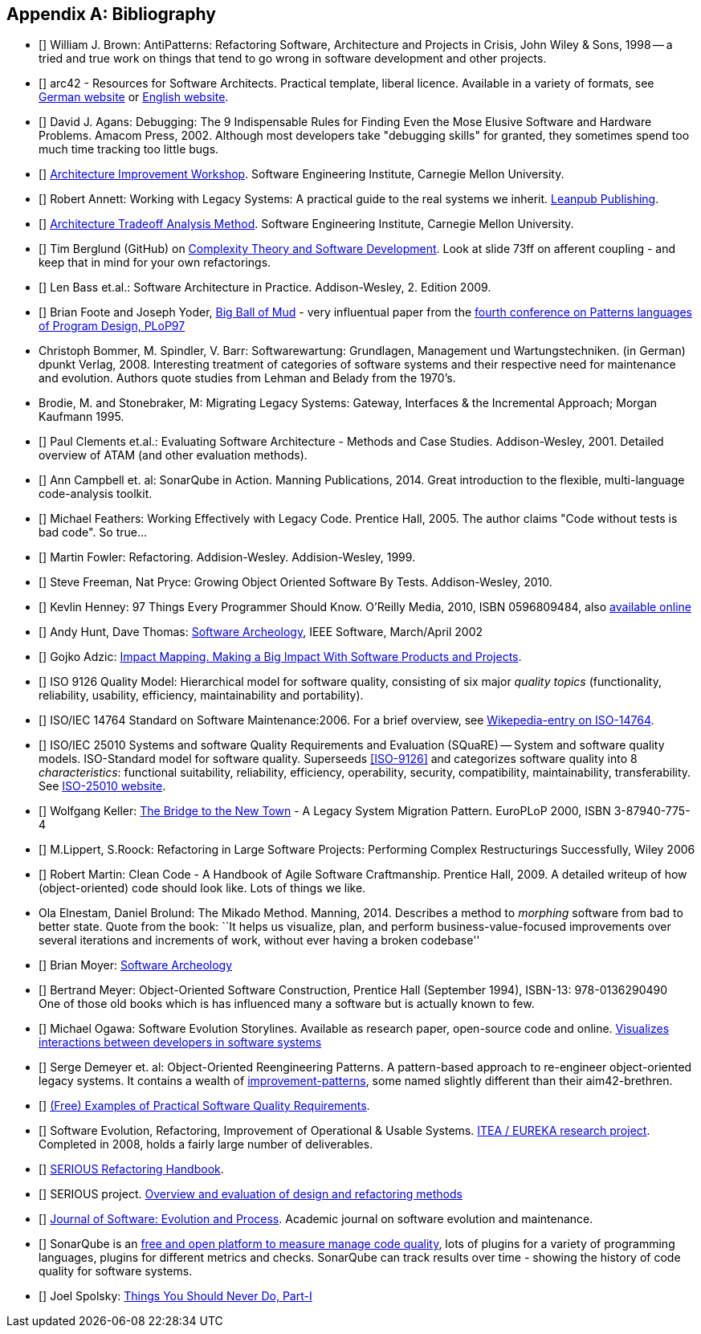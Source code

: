 :numbered!:

[[bibliography]]
[appendix]
== Bibliography

* [[[AntiPatterns]]] William J. Brown: AntiPatterns: Refactoring Software,
 Architecture and Projects in Crisis, John Wiley & Sons, 1998 -- a tried and
 true work on things that tend to go wrong in software development and other
 projects.

* [[[arc42]]] arc42 - Resources for Software Architects. Practical template, liberal licence.
Available in a variety of formats, see http://arc42.de[German website] or http://arc42.org[English website].

* [[[Agans-Debugging]]] David J. Agans: Debugging: The 9 Indispensable Rules for Finding Even the Mose 
Elusive Software and Hardware Problems. Amacom Press, 2002. Although most developers take "debugging skills" for granted,
they sometimes spend too much time tracking too little bugs. 

* [[[AIW]]] http://www.sei.cmu.edu/architecture/tools/evaluate/aiw.cfm[Architecture Improvement Workshop]. 
Software Engineering Institute, Carnegie Mellon University.

* [[[Annett-Legacy]]] Robert Annett: Working with Legacy Systems: A practical guide to the real systems we inherit.  http://leanpub.com/WorkingWithLegacySystems[Leanpub Publishing].

* [[[ATAM]]] http://www.sei.cmu.edu/architecture/tools/evaluate/atam.cfm[Architecture Tradeoff Analysis Method]. 
Software Engineering Institute, Carnegie Mellon University.

 
* [[[Berglung-AfferentCoupling]]] Tim Berglund (GitHub) on 
http://de.slideshare.net/jaxlondon2012/complexity-theory-and-software-development-tim-berglund[Complexity Theory and Software Development]. Look at slide 73ff on afferent coupling - and keep that in mind for your own refactorings.

* [[[Bass09]]] Len Bass et.al.: Software Architecture in Practice. Addison-Wesley, 2. Edition 2009.

* [[[Big-Ball-Of-Mud]]] Brian Foote and Joseph Yoder, http://laputan.org/mud/[Big Ball of Mud] - very influentual paper from the http://st-www.cs.uiuc.edu/~hanmer/PLoP-97/[fourth conference on Patterns languages of Program Design, PLoP97]

* [[Bommer-Wartung]] Christoph Bommer, M. Spindler, V. Barr: Softwarewartung: Grundlagen, Management und Wartungstechniken.
(in German) dpunkt Verlag, 2008. Interesting treatment of categories of software systems and their respective need for maintenance and evolution. Authors quote studies from Lehman and Belady from the 1970's.


* [[Brodie-Stonebraker]] Brodie, M. and Stonebraker, M: Migrating Legacy Systems: Gateway, Interfaces & the Incremental Approach; Morgan Kaufmann 1995.

* [[[Clements-ATAM]]] Paul Clements et.al.: Evaluating Software Architecture - Methods and Case Studies. 
Addison-Wesley, 2001. Detailed overview of ATAM (and other evaluation methods).


* [[[Campbell14]]] Ann Campbell et. al: SonarQube in Action. Manning Publications, 2014. Great introduction to 
the flexible, multi-language code-analysis toolkit. 

* [[[Feathers]]] Michael Feathers: Working Effectively with Legacy Code. Prentice Hall, 2005. The author claims "Code without tests is bad code". So true...


* [[[Fowler-Refactoring]]] Martin Fowler: Refactoring. Addision-Wesley. Addision-Wesley, 1999.


* [[[Freemann]]] Steve Freeman, Nat Pryce: Growing Object Oriented Software By Tests. Addison-Wesley, 2010.

* [[[Henney]]] Kevlin Henney: 97 Things Every Programmer Should Know. O'Reilly Media, 2010, ISBN 0596809484, also http://programmer.97things.oreilly.com/wiki/index.php/97_Things_Every_Programmer_Should_Know[available online]
  
* [[[Hunt-Archeology]]] Andy Hunt, Dave Thomas: http://media.pragprog.com/articles/mar_02_archeology.pdf[Software Archeology], IEEE Software, March/April 2002

* [[[Impact-Mapping]]] Gojko Adzic: http://impactmapping.org[Impact Mapping. Making a Big Impact With Software Products and Projects].

* [[[ISO-9126]]] ISO 9126 Quality Model: Hierarchical model for software quality, consisting of six major _quality topics_ (functionality, reliability, usability, efficiency, maintainability and portability).
 
* [[[ISO-14764]]] ISO/IEC 14764 Standard on Software Maintenance:2006. For a brief overview, see http://en.wikipedia.org/wiki/Software_maintenance[Wikepedia-entry on ISO-14764].

* [[[ISO-25010]]] ISO/IEC 25010 Systems and software Quality Requirements and Evaluation (SQuaRE) -- System and software quality models. ISO-Standard model for software quality. Superseeds <<ISO-9126>> and categorizes software quality into 8 _characteristics_: functional suitability, reliability, efficiency, operability, security, compatibility, maintainability, transferability. See http://www.iso.org/iso/iso_catalogue/catalogue_tc/catalogue_detail.htm?csnumber=35733[ISO-25010 website].

* [[[Keller-Migration]]] Wolfgang Keller: http://www.objectarchitects.de/ObjectArchitects/papers/WhitePapers/ZippedPapers/pacman03.pdf[The Bridge to the New Town] - A Legacy System Migration Pattern. EuroPLoP 2000, ISBN 3-87940-775-4


* [[[Lippert-Refactoring]]] M.Lippert, S.Roock: Refactoring in Large Software Projects: 
Performing Complex Restructurings Successfully, Wiley 2006


* [[[Martin-CleanCode]]] Robert Martin: Clean Code - A Handbook of Agile Software Craftmanship. Prentice Hall, 2009.
A detailed writeup of how (object-oriented) code should look like. Lots of things we like.

* [[Mikado]] Ola Elnestam, Daniel Brolund: The Mikado Method. Manning, 2014. Describes a method to _morphing_ software from bad to better state. Quote from the book:
``It helps us visualize, plan, and perform business-value-focused improvements over several iterations and increments of work, without ever having a broken codebase''

* [[[Moyer-Archeology]]] Brian Moyer: http://adm.omg.org/docs/Software_Archeology_4-Mar-2009.pdf[Software Archeology]

* [[[Object-Oriented-Software-Construction]]] Bertrand Meyer:
  Object-Oriented Software Construction, Prentice Hall (September
  1994), ISBN-13: 978-0136290490 +
  One of those old books which is has influenced many a software but
  is actually known to few. 

* [[[Ogawa-Evolution]]] Michael Ogawa: Software Evolution Storylines. Available as research paper, open-source code and  
online. http://www.michaelogawa.com/research/storylines/[Visualizes interactions between developers in software systems]

* [[[OORP]]] Serge Demeyer et. al: Object-Oriented Reengineering Patterns. 
A pattern-based approach to re-engineer object-oriented legacy systems. It contains a wealth of <<improve, improvement-patterns>>, some named slightly different than their aim42-brethren.

* [[[Quality-Requirements]]] 
https://bitbucket.org/arc42/quality-requirements[(Free) Examples of Practical Software Quality Requirements].

* [[[SERIOUS]]] Software Evolution, Refactoring, Improvement of Operational & Usable Systems. 
http://www.hitech-projects.com/euprojects/serious/[ITEA / EUREKA research project]. 
Completed in 2008, holds a fairly large number of deliverables. 

* [[[SERIOUS-Refactoring]]] 
http://www.hitech-projects.com/euprojects/serious/deliverables/public%20deliverables/deliverables%20wp1/D1.3%20Refactoring%20Handbook.pdf[SERIOUS Refactoring Handbook]. 

* [[[SERIOUS-Methods]]] SERIOUS project.
http://www.hitech-projects.com/euprojects/serious/deliverables/public%20deliverables/deliverables%20wp3/D3.3%20Overview%20and%20evaluation%20of%20design%20and%20refactoring%20methods.pdf[Overview and evaluation of design and refactoring methods]

* [[[Software-Evolution]]] http://onlinelibrary.wiley.com/journal/10.1002/(ISSN)2047-7481[Journal of Software: Evolution and Process]. Academic journal on software evolution and maintenance.

* [[[SonarQube]]] SonarQube is an http://sonarqube.org[free and open platform to measure manage code quality], lots of plugins for 
a variety of programming languages, plugins for different metrics and checks. SonarQube can track results over time - showing the history of code quality for software systems.

* [[[Spolsky-NeverRewrite]]] Joel Spolsky: http://www.joelonsoftware.com/articles/fog0000000069.html[Things You Should Never Do, Part-I] 



